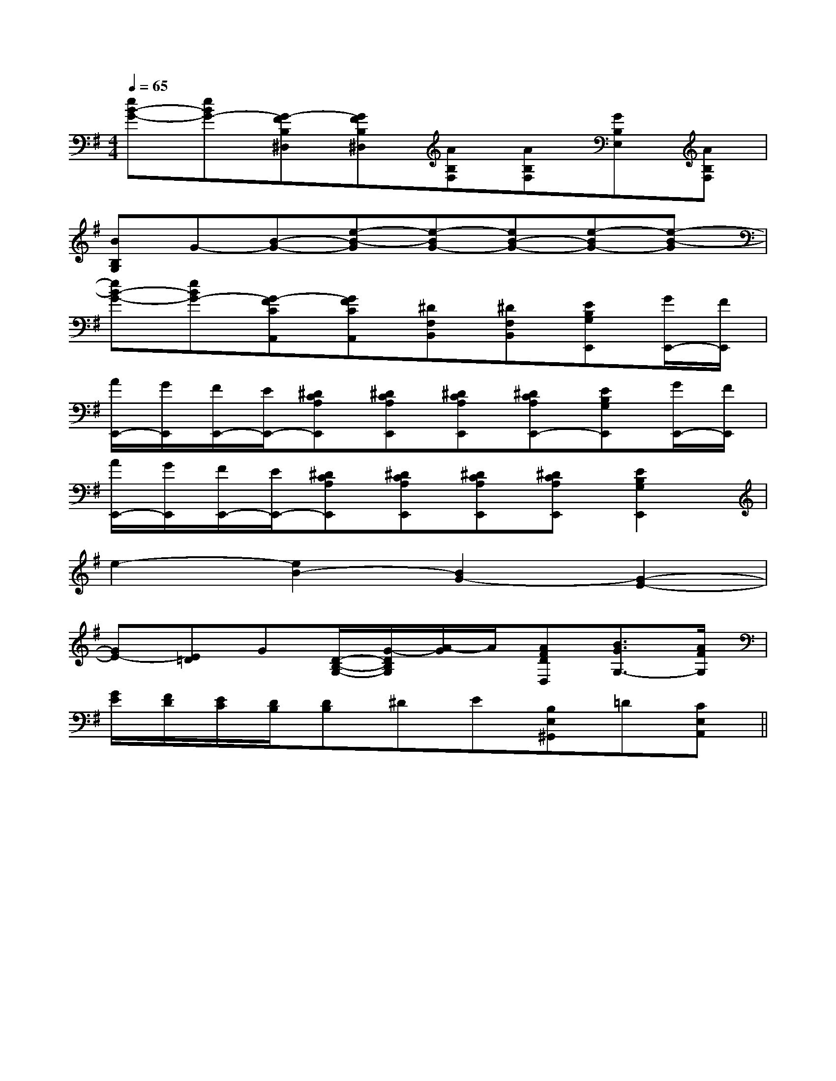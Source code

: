 X:1
T:
M:4/4
L:1/8
Q:1/4=65
K:G
%1sharps
%%MIDI program 0
%%MIDI program 0
V:1
%%MIDI program 24
[eB-G-][eBG-][G-FB,^D,][GFB,^D,][AB,F,][AB,F,][GB,E,][AB,F,]|
[BB,G,]G-[B-G-][e-B-G][e-BG-][eB-G-][e-BG-][e-B-G]|
[eB-G-][eBG-][G-FCA,,][GFCA,,][^DF,B,,][^DF,B,,][EB,G,E,,][G/2E,,/2-][F/2E,,/2]|
[A/2E,,/2-][G/2E,,/2][F/2E,,/2-][E/2E,,/2-][^DCA,E,,][^DCA,E,,][^DCA,E,,][^DCA,E,,-][EB,G,E,,][G/2E,,/2-][F/2E,,/2]|
[A/2E,,/2-][G/2E,,/2][F/2E,,/2-][E/2E,,/2-][^DCA,E,,][^DCA,E,,][^DCA,E,,][^DCA,E,,][E2B,2G,2E,,2]|
e2-[e2B2-][B2G2-][G2-E2-]|
[GE-][E=D]G[D/2-B,/2-G,/2-][G/2-D/2B,/2G,/2][A/2-G/2]A/2[AFDD,][B3/2G3/2G,3/2-][A/2F/2G,/2]|
[G/2E/2][F/2D/2][E/2C/2][D/2B,/2][DB,]^DE[B,E,^G,,]=D[CE,A,,]||
|
|
|
|
|
|
|
|
|
|
|
|
|
|
[b-g-d[b-g-d[b-g-d[b-g-d[b-g-d[b-g-d[b-g-d[b-g-d[b-g-d[b-g-d[b-g-d[b-g-d[b-g-d[b-g-d[b-g-d-D,B,,G,,]-D,B,,G,,]-D,B,,G,,]-D,B,,G,,]-D,B,,G,,]-D,B,,G,,]-D,B,,G,,]-D,B,,G,,]-D,B,,G,,]-D,B,,G,,]-D,B,,G,,]-D,B,,G,,]-D,B,,G,,]^D,/2^D,,/2]^D,/2^D,,/2]^D,/2^D,,/2]^D,/2^D,,/2]^D,/2^D,,/2]^D,/2^D,,/2]^D,/2^D,,/2]^D,/2^D,,/2]^D,/2^D,,/2]^D,/2^D,,/2]^D,/2^D,,/2]^D,/2^D,,/2]^D,/2^D,,/2]^D,/2^D,,/2][B,/2B,,/2-B,,,/2-][B,/2B,,/2-B,,,/2-][B,/2B,,/2-B,,,/2-][B,/2B,,/2-B,,,/2-][B,/2B,,/2-B,,,/2-][B,/2B,,/2-B,,,/2-][B,/2B,,/2-B,,,/2-][B,/2B,,/2-B,,,/2-][B,/2B,,/2-B,,,/2-][B,/2B,,/2-B,,,/2-][B,/2B,,/2-B,,,/2-][B,/2B,,/2-B,,,/2-][B,/2B,,/2-B,,,/2-][B,/2B,,/2-B,,,/2-][B,/2B,,/2-B,,,/2-][d'fd[d'fd[d'fd[d'fd[d'fd[d'fd[d'fd[d'fd[d'fd[d'fd[d'fd[d'fd[d'fd[d'fd[d'fd3x4x3x4x3x4x3x4x3x4x3x4x3x4x3x4x3x4x3x4x3x4x3x4x3x4x3x4x3x4x[G3-E3-C3-C,3-][G3-E3-C3-C,3-][G3-E3-C3-C,3-][G3-E3-C3-C,3-][G3-E3-C3-C,3-][G3-E3-C3-C,3-][G3-E3-C3-C,3-][G3-E3-C3-C,3-][G3-E3-C3-C,3-][G3-E3-C3-C,3-][G3-E3-C3-C,3-][G3-E3-C3-C,3-][G3-E3-C3-C,3-][G3-E3-C3-C,3-][G,2E,[G,2E,[G,2E,[G,2E,[G,2E,[G,2E,[G,2E,[G,2E,[G,2E,[G,2E,[G,2E,[G,2E,[G,2E,[G,2E,[G,2E,[G3-E3-C3-C,3-][G3-E3-C3-C,3-][G3-E3-C3-C,3-][G3-E3-C3-C,3-][G3-E3-C3-C,3-][G3-E3-C3-C,3-][G3-E3-C3-C,3-][G3-E3-C3-C,3-][G3-E3-C3-C,3-][G3-E3-C3-C,3-][G3-E3-C3-C,3-][G3-E3-C3-C,3-][G3-E3-C3-C,3-][G3-E3-C3-C,3-][G3-E3-C3-C,3-][BGB,[BGB,[BGB,[BGB,[BGB,[BGB,[BGB,[BGB,[BGB,[BGB,[BGB,[BGB,[BGB,[BGB,[BGB,[c/2-G/2=[c/2-G/2=[c/2-G/2=[c/2-G/2=[c/2-G/2=[c/2-G/2=[c/2-G/2=[c/2-G/2=[c/2-G/2=[c/2-G/2=[c/2-G/2=[c/2-G/2=[c/2-G/2=[c/2-G/2=[c/2-G/2=B/2x3/2B/2x3/2B/2x3/2B/2x3/2B/2x3/2B/2x3/2B/2x3/2B/2x3/2B/2x3/2B/2x3/2B/2x3/2B/2x3/2B/2x3/2B/2x3/2B/2x3/2[G/2C/2G,/2][G/2C/2G,/2][G/2C/2G,/2][G/2C/2G,/2][G/2C/2G,/2][G/2C/2G,/2][G/2C/2G,/2][G/2C/2G,/2][G/2C/2G,/2][G/2C/2G,/2][G/2C/2G,/2][G/2C/2G,/2][G/2C/2G,/2][G/2C/2G,/2][G/2C/2G,/2][A/2F/2D/2B,/2][A/2F/2D/2B,/2][A/2F/2D/2B,/2][A/2F/2D/2B,/2][A/2F/2D/2B,/2][A/2F/2D/2B,/2][A/2F/2D/2B,/2][A/2F/2D/2B,/2][A/2F/2D/2B,/2][A/2F/2D/2B,/2][A/2F/2D/2B,/2][A/2F/2D/2B,/2][A/2F/2D/2B,/2][A/2F/2D/2B,/2][A/2F/2D/2B,/2][=FC[=FC[=FC[=FC[=FC[=FC[=FC[=FC[=FC[=FC[=FC[=FC[f2-d2-A[f2-d2-A[f2-d2-A[f2-d2-A[f2-d2-A[f2-d2-A[f2-d2-A[f2-d2-A[f2-d2-A[f2-d2-A[f2-d2-A[f2-d2-A[f2-d2-A[f2-d2-A[A-G[A-G[A-G[A-G[A-G[A-G[A-G[A-G[A-G[A-G[A-G[A-G[A-G[A-G[A-G